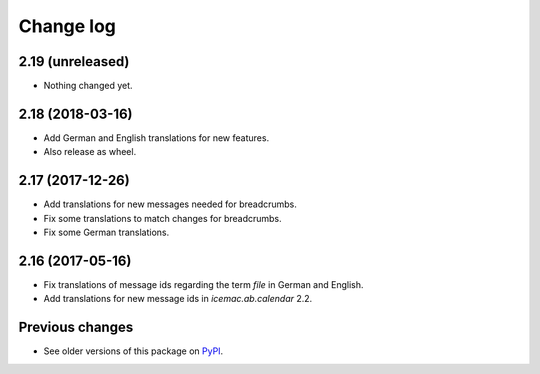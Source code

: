 Change log
==========

2.19 (unreleased)
-----------------

- Nothing changed yet.


2.18 (2018-03-16)
-----------------

- Add German and English translations for new features.

- Also release as wheel.


2.17 (2017-12-26)
-----------------

- Add translations for new messages needed for breadcrumbs.

- Fix some translations to match changes for breadcrumbs.

- Fix some German translations.


2.16 (2017-05-16)
-----------------

- Fix translations of message ids regarding the term `file` in German and
  English.

- Add translations for new message ids in `icemac.ab.calendar` 2.2.


Previous changes
----------------

- See older versions of this package on `PyPI`_.


.. _`PyPI` : https://pypi.org/project/icemac.ab.locales/#history

